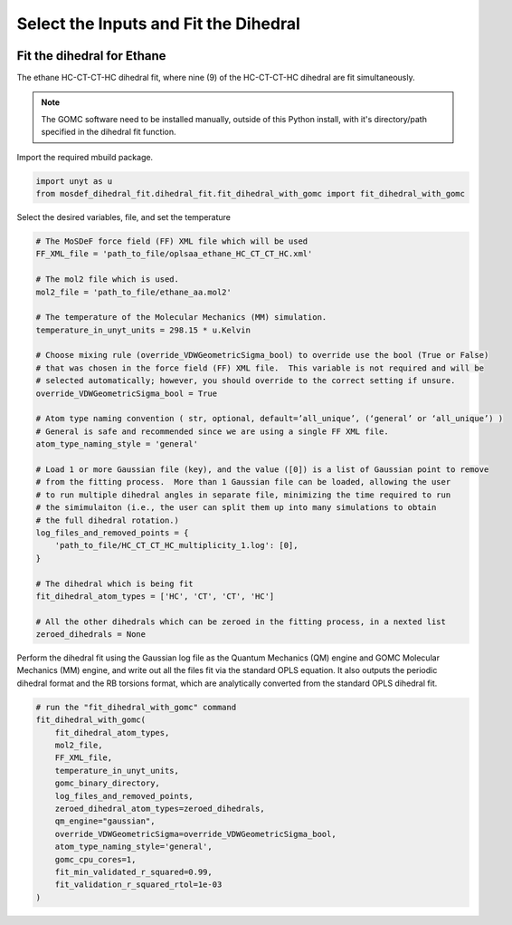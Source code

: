Select the Inputs and Fit the Dihedral
======================================
.. image:: https://img.shields.io/badge/license-MIT-blue.svg
    :target: http://opensource.org/licenses/MIT


Fit the dihedral for Ethane
---------------------------
The ethane HC-CT-CT-HC dihedral fit, where nine (9) of the HC-CT-CT-HC dihedral are fit simultaneously.


.. note::
    The GOMC software need to be installed manually, outside of this Python install,
    with it's directory/path specified in the dihedral fit function.

Import the required mbuild package.

.. code:: ipython3

    import unyt as u
    from mosdef_dihedral_fit.dihedral_fit.fit_dihedral_with_gomc import fit_dihedral_with_gomc

Select the desired variables, file, and set the temperature

.. code:: ipython3

    # The MoSDeF force field (FF) XML file which will be used
    FF_XML_file = 'path_to_file/oplsaa_ethane_HC_CT_CT_HC.xml'

    # The mol2 file which is used.
    mol2_file = 'path_to_file/ethane_aa.mol2'

    # The temperature of the Molecular Mechanics (MM) simulation.
    temperature_in_unyt_units = 298.15 * u.Kelvin

    # Choose mixing rule (override_VDWGeometricSigma_bool) to override use the bool (True or False)
    # that was chosen in the force field (FF) XML file.  This variable is not required and will be
    # selected automatically; however, you should override to the correct setting if unsure.
    override_VDWGeometricSigma_bool = True

    # Atom type naming convention ( str, optional, default=’all_unique’, (‘general’ or ‘all_unique’) )
    # General is safe and recommended since we are using a single FF XML file.
    atom_type_naming_style = 'general'

    # Load 1 or more Gaussian file (key), and the value ([0]) is a list of Gaussian point to remove
    # from the fitting process.  More than 1 Gaussian file can be loaded, allowing the user
    # to run multiple dihedral angles in separate file, minimizing the time required to run
    # the simimulaiton (i.e., the user can split them up into many simulations to obtain
    # the full dihedral rotation.)
    log_files_and_removed_points = {
        'path_to_file/HC_CT_CT_HC_multiplicity_1.log': [0],
    }

    # The dihedral which is being fit
    fit_dihedral_atom_types = ['HC', 'CT', 'CT', 'HC']

    # All the other dihedrals which can be zeroed in the fitting process, in a nexted list
    zeroed_dihedrals = None

Perform the dihedral fit using the Gaussian log file as the Quantum Mechanics (QM) engine
and GOMC Molecular Mechanics (MM) engine, and write out all the files fit via the standard
OPLS equation.  It also outputs the periodic dihedral format and the RB torsions format,
which are analytically converted from the standard OPLS dihedral fit.

.. code:: ipython3

    # run the "fit_dihedral_with_gomc" command
    fit_dihedral_with_gomc(
        fit_dihedral_atom_types,
        mol2_file,
        FF_XML_file,
        temperature_in_unyt_units,
        gomc_binary_directory,
        log_files_and_removed_points,
        zeroed_dihedral_atom_types=zeroed_dihedrals,
        qm_engine="gaussian",
        override_VDWGeometricSigma=override_VDWGeometricSigma_bool,
        atom_type_naming_style='general',
        gomc_cpu_cores=1,
        fit_min_validated_r_squared=0.99,
        fit_validation_r_squared_rtol=1e-03
    )

